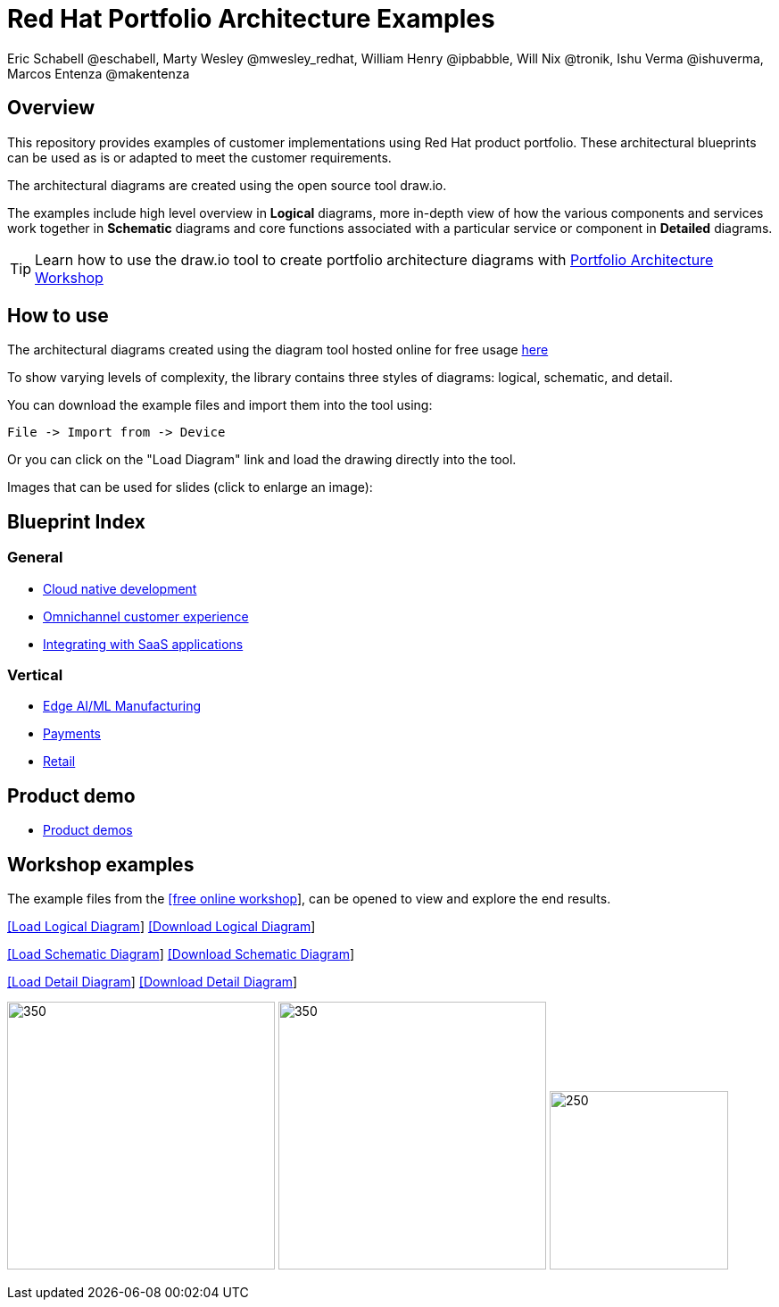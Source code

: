 = Red Hat Portfolio Architecture Examples
Eric Schabell @eschabell, Marty Wesley @mwesley_redhat, William Henry @ipbabble, Will Nix @tronik, Ishu Verma  @ishuverma, Marcos Entenza @makentenza
:homepage: https://gitlab.com/redhatdemocentral/portfolio-architecture-examples
:imagesdir: images
:icons: font
:source-highlighter: prettify

== Overview
This repository provides examples of customer implementations using Red Hat product portfolio. These architectural blueprints can be used as is or adapted to meet the customer requirements.

The architectural diagrams are created using the open source tool draw.io.

The examples include high level overview in *Logical* diagrams, more in-depth view of how the various components and services work together in *Schematic* diagrams and core functions associated with a particular service or component in *Detailed* diagrams.

TIP: Learn how to use the draw.io tool to create portfolio architecture diagrams with https://gitlab.com/redhatdemocentral/portfolio-architecture-workshops[Portfolio Architecture Workshop]

== How to use
The architectural diagrams created using the diagram tool hosted online for free usage https://redhatdemocentral.gitlab.io/portfolio-architecture-tooling[here]

To show varying levels of complexity, the library contains three styles of diagrams: logical, schematic, and detail.


You can download the example files and import them into the tool using:

  File -> Import from -> Device

Or you can click on the "Load Diagram" link and load the drawing directly into the tool.

Images that can be used for slides (click to enlarge an image):

== Blueprint Index

=== General
* link:cnd.adoc[Cloud native development]
* link:omnichannel.adoc[Omnichannel customer experience]
* link:integrated-saas.adoc[Integrating with SaaS applications]

=== Vertical
* link:edge-ai-ml.adoc[Edge AI/ML Manufacturing]
* link:payment.adoc[Payments]
* link:retail.adoc[Retail]

== Product demo
* link:demos.adoc[Product demos]

== Workshop examples

The example files from the https://redhatdemocentral.gitlab.io/portfolio-architecture-workshops[[free online workshop]], can be opened to view and explore the end results.

--
https://redhatdemocentral.gitlab.io/portfolio-architecture-tooling/index.html?#/portfolio-architecture-examples/projects/workshop-logical-diagram.drawio[[Load Logical Diagram]]
https://gitlab.com/redhatdemocentral/portfolio-architecture-examples/-/raw/main/diagrams/workshop-logical-diagram.drawio?inline=false[[Download Logical Diagram]]
--

--
https://redhatdemocentral.gitlab.io/portfolio-architecture-tooling/index.html?#/portfolio-architecture-examples/projects/workshop-schematic-diagram.drawio[[Load Schematic Diagram]]
https://gitlab.com/redhatdemocentral/portfolio-architecture-examples/-/raw/main/diagrams/workshop-schematic-diagram.drawio?inline=false[[Download Schematic Diagram]]
--

--
https://redhatdemocentral.gitlab.io/portfolio-architecture-tooling/index.html?#/portfolio-architecture-examples/projects/workshop-detail-diagram.drawio[[Load Detail Diagram]]
https://gitlab.com/redhatdemocentral/portfolio-architecture-examples/-/raw/main/diagrams/workshop-detail-diagram.drawio?inline=false[[Download Detail Diagram]]
--


--
image:logical-diagrams/workshop-example-ld.png[350, 300]
image:schematic-diagrams/workshop-example-sd.png[350, 300]
image:detial-diagrams/workshop-example-dd.png[250, 200]
--


